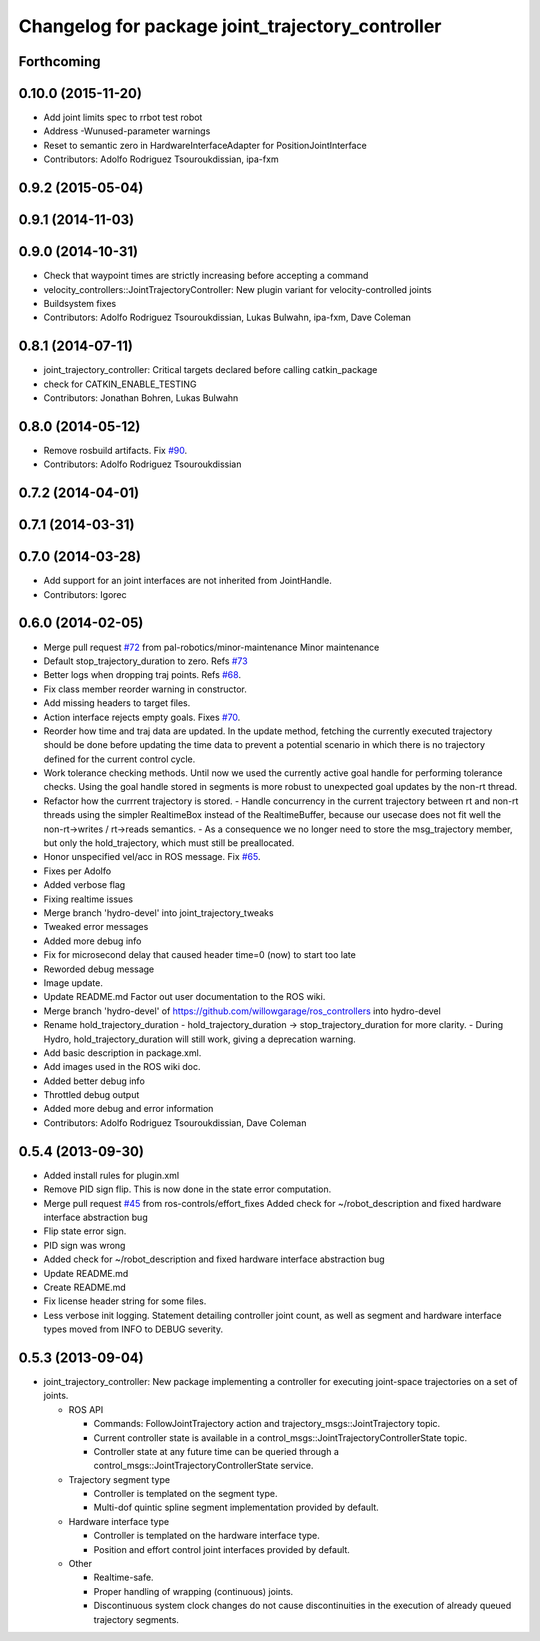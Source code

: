 ^^^^^^^^^^^^^^^^^^^^^^^^^^^^^^^^^^^^^^^^^^^^^^^^^
Changelog for package joint_trajectory_controller
^^^^^^^^^^^^^^^^^^^^^^^^^^^^^^^^^^^^^^^^^^^^^^^^^

Forthcoming
-----------

0.10.0 (2015-11-20)
-------------------
* Add joint limits spec to rrbot test robot
* Address -Wunused-parameter warnings
* Reset to semantic zero in HardwareInterfaceAdapter for PositionJointInterface
* Contributors: Adolfo Rodriguez Tsouroukdissian, ipa-fxm

0.9.2 (2015-05-04)
------------------

0.9.1 (2014-11-03)
------------------

0.9.0 (2014-10-31)
------------------
* Check that waypoint times are strictly increasing before accepting a command
* velocity_controllers::JointTrajectoryController: New plugin variant for
  velocity-controlled joints
* Buildsystem fixes
* Contributors: Adolfo Rodriguez Tsouroukdissian, Lukas Bulwahn, ipa-fxm, Dave Coleman

0.8.1 (2014-07-11)
------------------
* joint_trajectory_controller: Critical targets declared before calling catkin_package
* check for CATKIN_ENABLE_TESTING
* Contributors: Jonathan Bohren, Lukas Bulwahn

0.8.0 (2014-05-12)
------------------
* Remove rosbuild artifacts. Fix `#90 <https://github.com/ros-controls/ros_controllers/issues/90>`_.
* Contributors: Adolfo Rodriguez Tsouroukdissian

0.7.2 (2014-04-01)
------------------

0.7.1 (2014-03-31)
------------------

0.7.0 (2014-03-28)
------------------
* Add support for an joint interfaces are not inherited from JointHandle.
* Contributors: Igorec

0.6.0 (2014-02-05)
------------------
* Merge pull request `#72 <https://github.com/ros-controls/ros_controllers/issues/72>`_ from pal-robotics/minor-maintenance
  Minor maintenance
* Default stop_trajectory_duration to zero. Refs `#73 <https://github.com/ros-controls/ros_controllers/issues/73>`_
* Better logs when dropping traj points. Refs `#68 <https://github.com/ros-controls/ros_controllers/issues/68>`_.
* Fix class member reorder warning in constructor.
* Add missing headers to target files.
* Action interface rejects empty goals. Fixes `#70 <https://github.com/ros-controls/ros_controllers/issues/70>`_.
* Reorder how time and traj data are updated.
  In the update method, fetching the currently executed trajectory should be done
  before updating the time data to prevent a potential scenario in which there
  is no trajectory defined for the current control cycle.
* Work tolerance checking methods.
  Until now we used the currently active goal handle for performing tolerance
  checks. Using the goal handle stored in segments is more robust to unexpected
  goal updates by the non-rt thread.
* Refactor how the currrent trajectory is stored.
  - Handle concurrency in the current trajectory between rt and non-rt threads
  using the simpler RealtimeBox instead of the RealtimeBuffer, because our
  usecase does not fit well the non-rt->writes / rt->reads semantics.
  - As a consequence we no longer need to store the msg_trajectory member, but
  only the hold_trajectory, which must still be preallocated.
* Honor unspecified vel/acc in ROS message. Fix `#65 <https://github.com/ros-controls/ros_controllers/issues/65>`_.
* Fixes per Adolfo
* Added verbose flag
* Fixing realtime issues
* Merge branch 'hydro-devel' into joint_trajectory_tweaks
* Tweaked error messages
* Added more debug info
* Fix for microsecond delay that caused header time=0 (now) to start too late
* Reworded debug message
* Image update.
* Update README.md
  Factor out user documentation to the ROS wiki.
* Merge branch 'hydro-devel' of https://github.com/willowgarage/ros_controllers into hydro-devel
* Rename hold_trajectory_duration
  - hold_trajectory_duration -> stop_trajectory_duration for more clarity.
  - During Hydro, hold_trajectory_duration will still work, giving a deprecation
  warning.
* Add basic description in package.xml.
* Add images used in the ROS wiki doc.
* Added better debug info
* Throttled debug output
* Added more debug and error information
* Contributors: Adolfo Rodriguez Tsouroukdissian, Dave Coleman

0.5.4 (2013-09-30)
------------------
* Added install rules for plugin.xml
* Remove PID sign flip.
  This is now done in the state error computation.
* Merge pull request `#45 <https://github.com/davetcoleman/ros_controllers/issues/45>`_ from ros-controls/effort_fixes
  Added check for ~/robot_description and fixed hardware interface abstraction bug
* Flip state error sign.
* PID sign was wrong
* Added check for ~/robot_description and fixed hardware interface abstraction bug
* Update README.md
* Create README.md
* Fix license header string for some files.
* Less verbose init logging.
  Statement detailing controller joint count, as well as segment and hardware
  interface types moved from INFO to DEBUG severity.

0.5.3 (2013-09-04)
------------------
* joint_trajectory_controller: New package implementing a controller for executing joint-space trajectories on a
  set of joints.

  * ROS API

    * Commands: FollowJointTrajectory action and trajectory_msgs::JointTrajectory topic.
    * Current controller state is available in a control_msgs::JointTrajectoryControllerState topic.
    * Controller state at any future time can be queried through a control_msgs::JointTrajectoryControllerState
      service.

  * Trajectory segment type

    * Controller is templated on the segment type.
    * Multi-dof quintic spline segment implementation provided by default.

  * Hardware interface type

    * Controller is templated on the hardware interface type.
    * Position and effort control joint interfaces provided by default.

  * Other

    * Realtime-safe.
    * Proper handling of wrapping (continuous) joints.
    * Discontinuous system clock changes do not cause discontinuities in the execution of already queued
      trajectory segments.